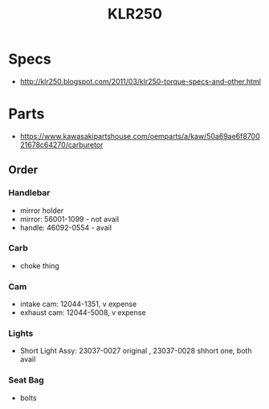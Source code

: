 :PROPERTIES:
:ID:       959c44e8-99b0-437d-9d78-e784bfd8481e
:END:
#+title: KLR250
#+filetags: :kawisaki:motorcycle:
* Specs
- http://klr250.blogspot.com/2011/03/klr250-torque-specs-and-other.html

* Parts
- https://www.kawasakipartshouse.com/oemparts/a/kaw/50a69ae6f870021678c64270/carburetor

** Order

*** Handlebar
- mirror holder
- mirror: 56001-1099 - not avail
- handle: 46092-0554 - avail

*** Carb
- choke thing

*** Cam
- intake cam: 12044-1351, v expense
- exhaust cam: 12044-5008, v expense

*** Lights
- Short Light Assy:  23037-0027 original , 23037-0028 shhort one, both avail

*** Seat Bag
- bolts
